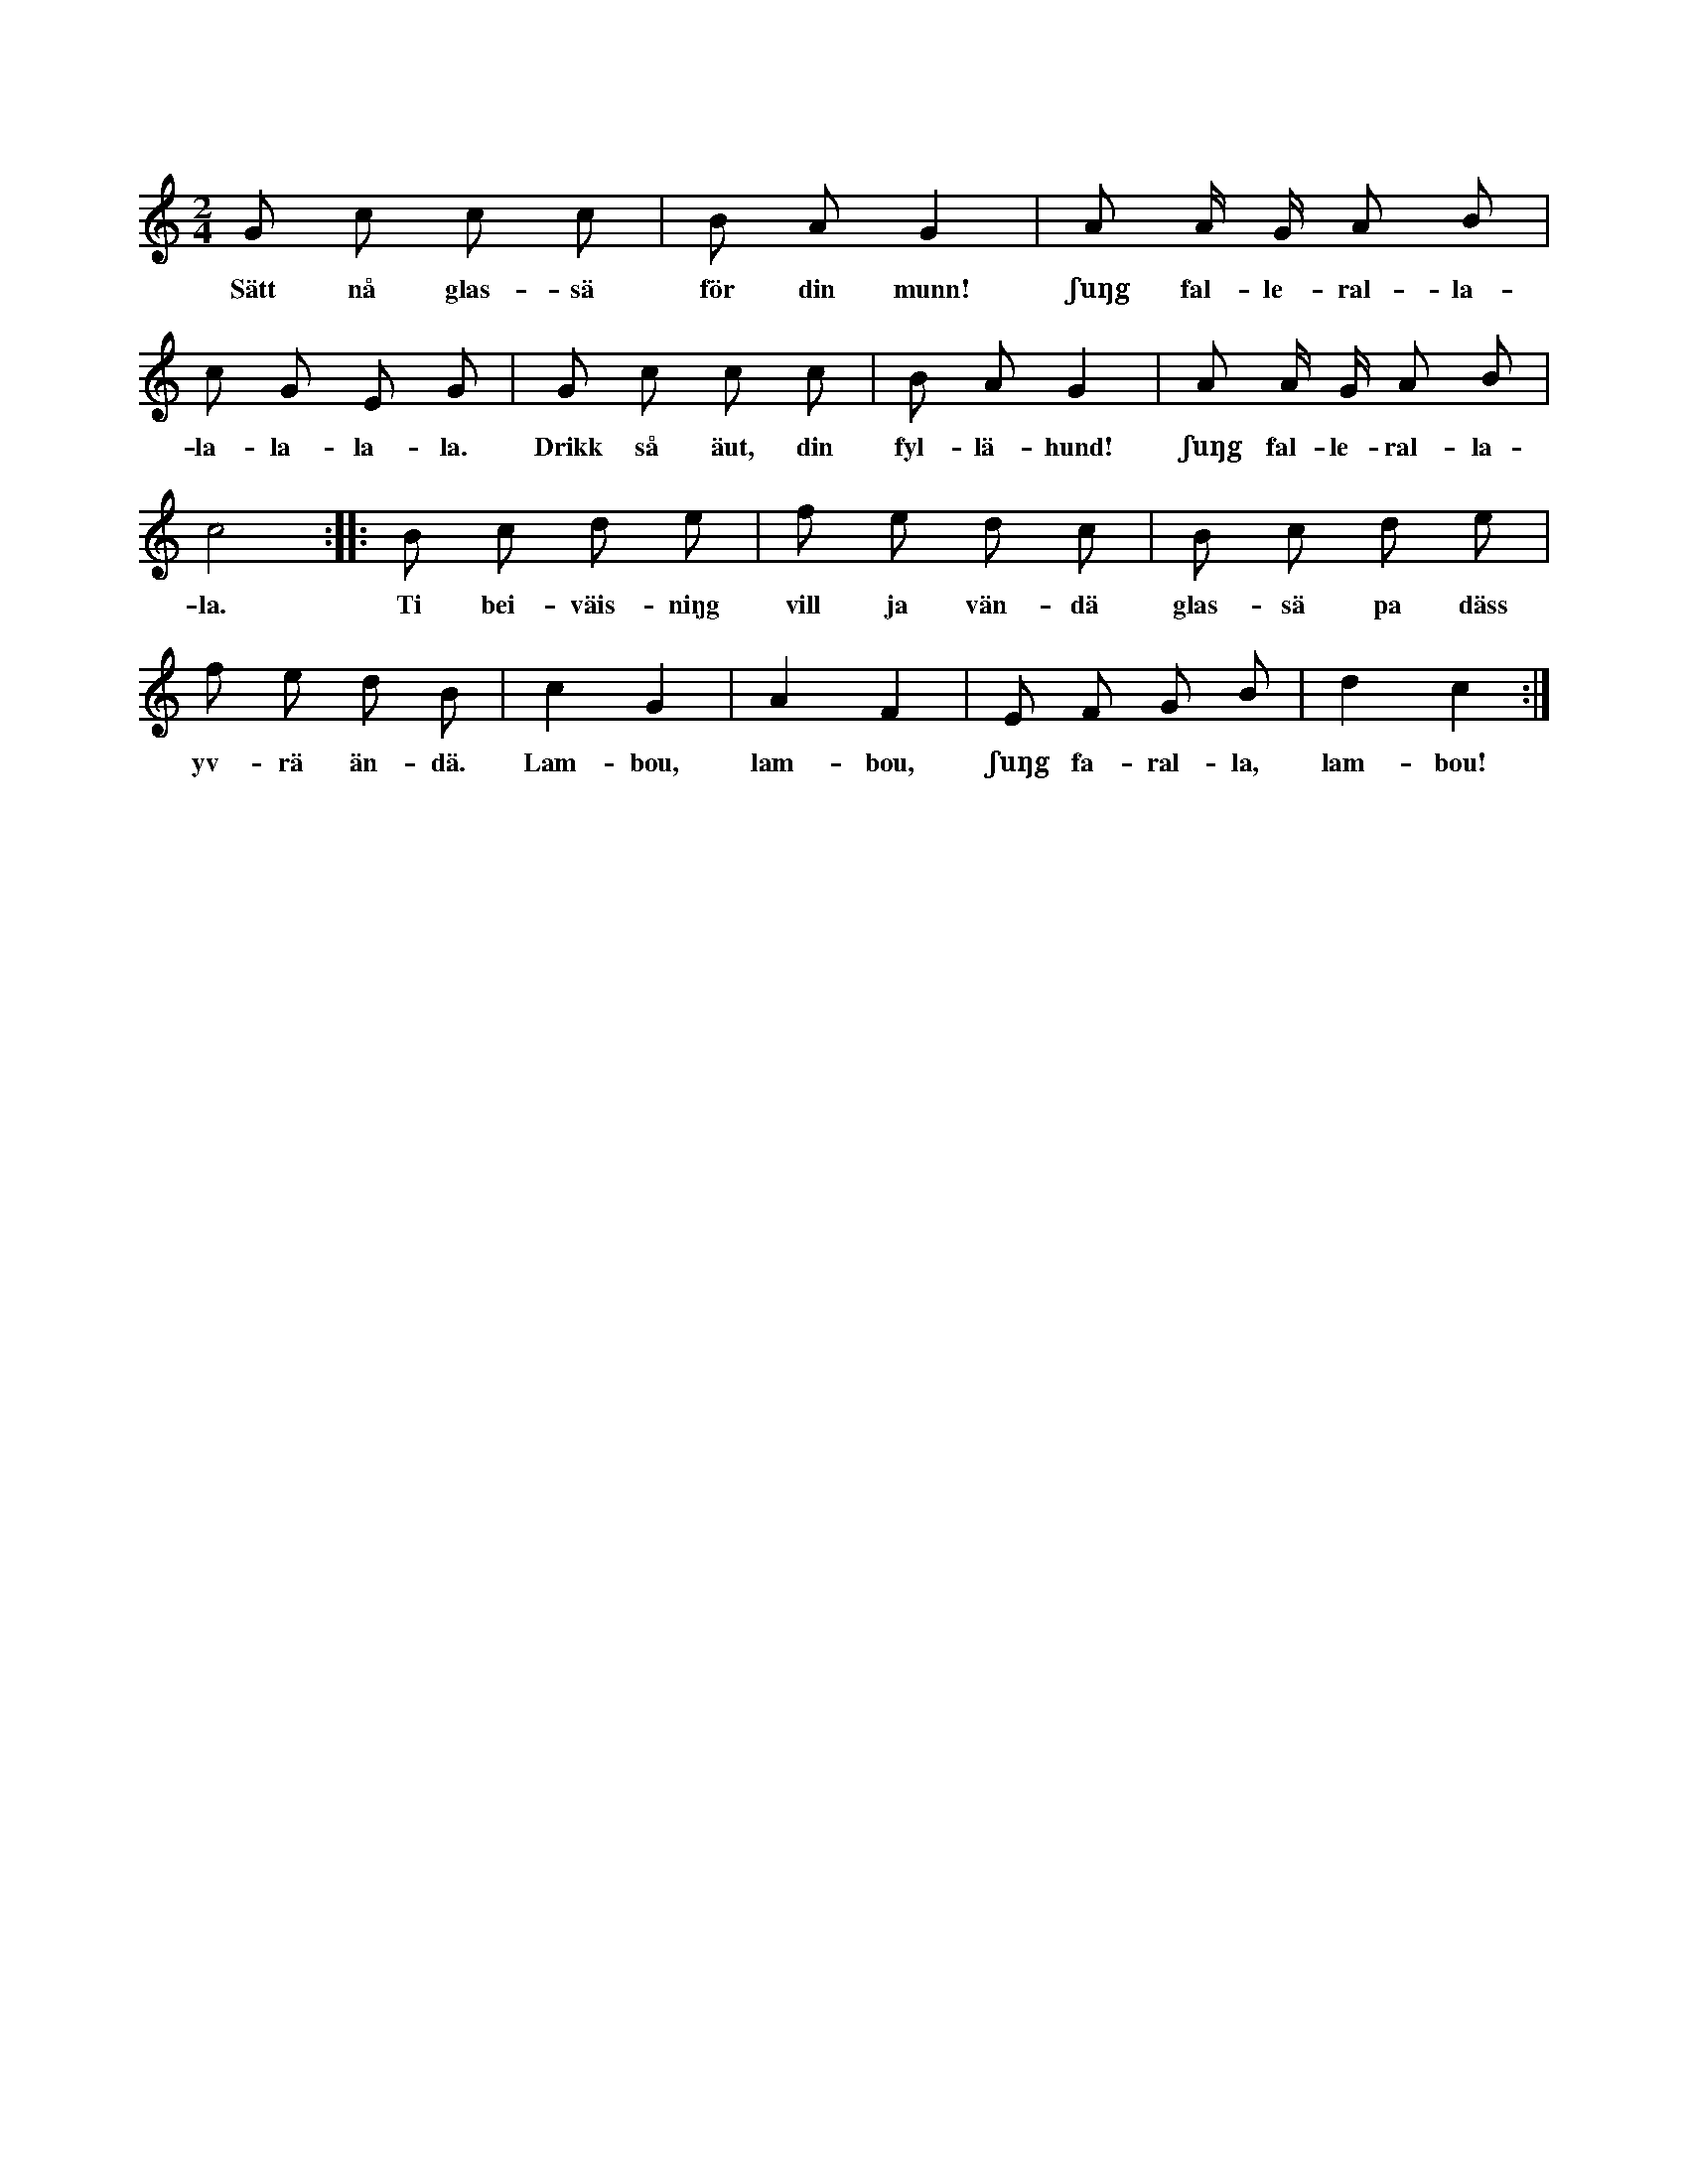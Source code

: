 X:114
T:
S:Efter Elisabet Olofsdotter, Flors i Burs.
M:2/4
L:1/8
K:C
G c c c|B A G2|A A/ G/ A B|
w:Sätt nå glas-sä för din munn! ʃuŋg fal-le-ral-la-
c G E G|G c c c|B A G2|A A/ G/ A B|
w:la-la-la-la. Drikk så äut, din fyl-lä-hund! ʃuŋg fal-le-ral-la-
c4::B c d e|f e d c|B c d e|
w:la. Ti bei-väis-niŋg vill ja vän-dä glas-sä pa däss
f e d B|c2 G2|A2 F2|E F G B|d2 c2:|
w:yv-rä än-dä. Lam-bou, lam-bou, ʃuŋg fa-ral-la, lam-bou!
